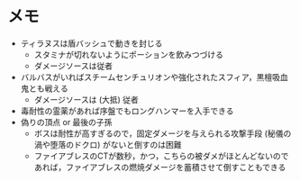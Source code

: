 * メモ
- ティラヌスは盾バッシュで動きを封じる
  + スタミナが切れないようにポーションを飲みつづける
  + ダメージソースは従者
- バルバスがいればスチームセンチュリオンや強化されたスフィア，黒檀吸血鬼とも戦える
  + ダメージソースは (大抵) 従者
- 毒耐性の霊薬があれば序盤でもロングハンマーを入手できる
- 偽りの頂点 or 最後の子孫
  + ボスは耐性が高すぎるので，固定ダメージを与えられる攻撃手段 (秘儀の渦や堕落のドクロ) がないと倒すのは困難
  + ファイアブレスのCTが数秒，かつ，こちらの被ダメがほとんどないのであれば，ファイアブレスの燃焼ダメージを蓄積させて倒すこともできる
